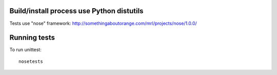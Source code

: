 Build/install process use Python distutils
==========================================

Tests use "nose" framework: http://somethingaboutorange.com/mrl/projects/nose/1.0.0/

Running tests
=============

To run unittest::

    nosetests
